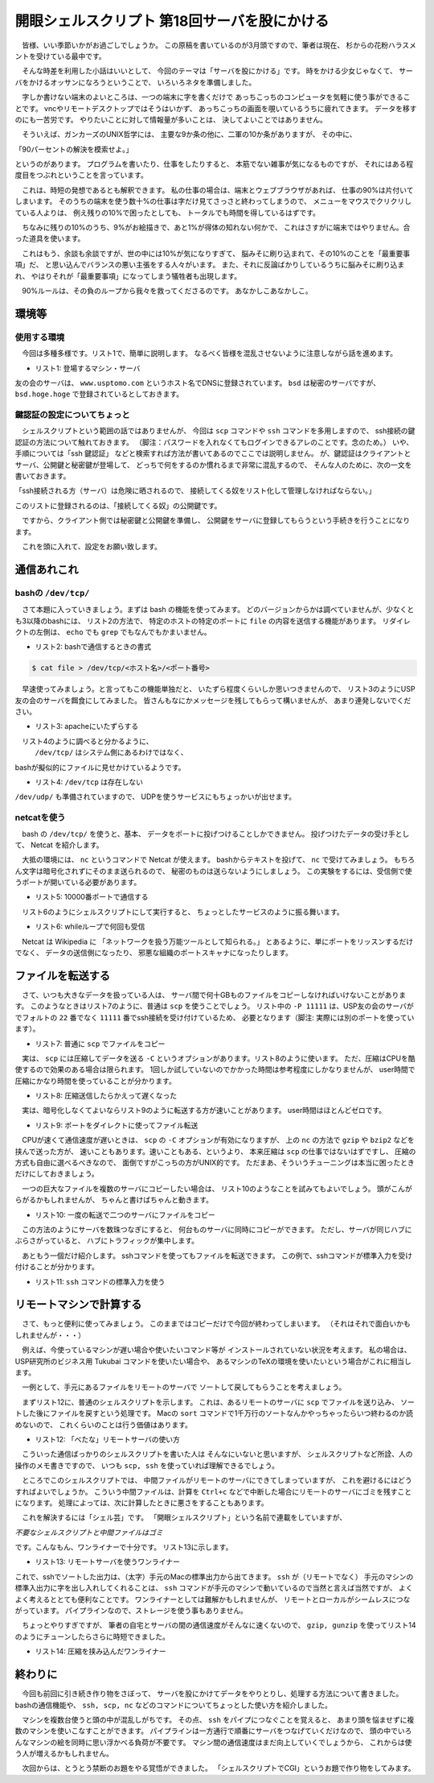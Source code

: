 ==============================================================
開眼シェルスクリプト 第18回サーバを股にかける
==============================================================

　皆様、いい季節いかがお過ごしでしょうか。
この原稿を書いているのが3月頭ですので、筆者は現在、
杉からの花粉ハラスメントを受けている最中です。

　そんな時差を利用した小話はいいとして、
今回のテーマは「サーバを股にかける」です。
時をかける少女じゃなくて、
サーバをかけるオッサンになろうということで、
いろいろネタを準備しました。

　字しか書けない端末のよいところは、一つの端末に字を書くだけで
あっちこっちのコンピュータを気軽に使う事ができることです。
vncやリモートデスクトップではそうはいかず、
あっちこっちの画面を覗いているうちに疲れてきます。
データを移すのにも一苦労です。
やりたいことに対して情報量が多いことは、
決してよいことではありません。

　そういえば、ガンカーズのUNIX哲学には、
主要な9か条の他に、二軍の10か条がありますが、
その中に、

「90パーセントの解決を模索せよ。」

というのがあります。
プログラムを書いたり、仕事をしたりすると、
本筋でない雑事が気になるものですが、
それにはある程度目をつぶれということを言っています。

　これは、時短の発想であるとも解釈できます。
私の仕事の場合は、端末とウェブブラウザがあれば、
仕事の90%は片付いてしまいます。
そのうちの端末を使う数十%の仕事は字だけ見てさっさと終わってしまうので、
メニューをマウスでクリクリしている人よりは、
例え残りの10%で困ったとしても、
トータルでも時間を得しているはずです。

　ちなみに残りの10%のうち、9%がお絵描きで、あと1%が得体の知れない何かで、
これはさすがに端末ではやりません。合った道具を使います。

　これはもう、余談も余談ですが、世の中には10%が気になりすぎて、
脳みそに刷り込まれて、その10%のことを「最重要事項」だ、
と思い込んでバランスの悪い主張をする人々がいます。
また、それに反論ばかりしているうちに脳みそに刷り込まれ、
やはりそれが「最重要事項」になってしまう犠牲者も出現します。

　90%ルールは、その負のループから我々を救ってくださるのです。
あなかしこあなかしこ。

環境等
==============================================================

使用する環境
--------------------------------------------------------------

　今回は多種多様です。リスト1で、簡単に説明します。
なるべく皆様を混乱させないように注意しながら話を進めます。

* リスト1: 登場するマシン・サーバ

.. code-block:: bash
	:linenos:

	//1. 筆者のMacBook Air（uedamac）
	uedamac:~ ueda$ uname -a
	Darwin uedamac.local 12.2.1 Darwin Kernel Version 12.2.1: （略）
	uedamac:~ ueda$ bash --version
	GNU bash, version 3.2.48(1)-release (x86_64-apple-darwin12)
	Copyright (C) 2007 Free Software Foundation, Inc.

	//2. VPS上のFreeBSD（bsd）
	bsd /home/ueda$ uname -a
	FreeBSD bsd.hoge.hoge 9.0-RELEASE FreeBSD 9.0-RELEASE #0: (略)

	//3. VPS上のUSP友の会サーバ（tomonokai）
	[ueda@tomonokai ~]$ cat /etc/redhat-release 
	CentOS release 6.3 (Final)

	//4. ビジネス版Tukubaiが使えるサーバ（usp）
	[ueda@usp ~]$ cat /etc/redhat-release 
	CentOS release 5.9 (Final)

友の会のサーバは、 ``www.usptomo.com`` というホスト名でDNSに登録されています。
``bsd`` は秘密のサーバですが、
``bsd.hoge.hoge`` で登録されているとしておきます。


鍵認証の設定についてちょっと
--------------------------------------------------------------
　シェルスクリプトという範囲の話ではありませんが、
今回は ``scp`` コマンドや ``ssh`` コマンドを多用しますので、
ssh接続の鍵認証の方法について触れておきます。
（脚注：パスワードを入れなくてもログインできるアレのことです。念のため。）
いや、手順については「ssh 鍵認証」
などと検索すれば方法が書いてあるのでここでは説明しません。
が、鍵認証はクライアントとサーバ、公開鍵と秘密鍵が登場して、
どっちで何をするのか慣れるまで非常に混乱するので、
そんな人のために、次の一文を書いておきます。

「ssh接続される方（サーバ）は危険に晒されるので、
接続してくる奴をリスト化して管理しなければならない。」

このリストに登録されるのは、「接続してくる奴」の公開鍵です。

　ですから、クライアント側では秘密鍵と公開鍵を準備し、
公開鍵をサーバに登録してもらうという手続きを行うことになります。

　これを頭に入れて、設定をお願い致します。

通信あれこれ
==============================================================

bashの ``/dev/tcp/``
--------------------------------------------------------------

　さて本題に入っていきましょう。まずは bash の機能を使ってみます。
どのバージョンからかは調べていませんが、少なくとも3以降のbashには、
リスト2の方法で、
特定のホストの特定のポートに ``file`` の内容を送信する機能があります。
リダイレクトの左側は、 ``echo`` でも ``grep`` でもなんでもかまいません。

* リスト2: bashで通信するときの書式

.. code-block:: bash

	$ cat file > /dev/tcp/<ホスト名>/<ポート番号>

　早速使ってみましょう。と言ってもこの機能単独だと、
いたずら程度くらいしか思いつきませんので、
リスト3のようにUSP友の会のサーバを餌食にしてみました。
皆さんもなにかメッセージを残してもらって構いませんが、
あまり連発しないでください。

* リスト3: apacheにいたずらする

.. code-block:: bash
	:linenos:
	
	#macからUSP友の会のサーバにちょっかいを出す
	uedamac:~ ueda$ echo aho > /dev/tcp/www.usptomo.com/80
	#USP友の会のサーバのログに記録が残る
	[root@tomonokai ~]# tail -n 1 /var/log/httpd/access_log
	123.234.aa.bb - - [03/Mar/2013:00:58:21 +0900] "aho" 301 231 "-" "-"

　リスト4のように調べると分かるように、
 ``/dev/tcp/`` はシステム側にあるわけではなく、
bashが擬似的にファイルに見せかけているようです。

* リスト4: ``/dev/tcp`` は存在しない

.. code-block:: bash
	:linenos:
	
	uedamac:~ ueda$ ls /dev/tcp
	ls: /dev/tcp: No such file or directory

``/dev/udp/`` も準備されていますので、
UDPを使うサービスにもちょっかいが出せます。

netcatを使う
--------------------------------------------------------------

　bash の ``/dev/tcp/`` を使うと、基本、
データをポートに投げつけることしかできません。
投げつけたデータの受け手として、
Netcat を紹介します。

　大抵の環境には、 ``nc`` というコマンドで Netcat が使えます。
bashからテキストを投げて、 ``nc`` で受けてみましょう。
もちろん文字は暗号化されずにそのまま送られるので、
秘密のものは送らないようにしましょう。
この実験をするには、受信側で使うポートが開いている必要があります。

* リスト5: 10000番ポートで通信する

.. code-block:: bash
	:linenos:
	
	//先に nc で受信側のポートを開いておく
	//ncが立ち上がったままになる
	[ueda@tomonokai ~]$ nc -l 10000 > hoge
	
	//データを投げる
	uedamac:~ ueda$ echo ひえええええ > /dev/tcp/www.usptomo.com/10000
	//ncが終わって、hogeの中に文字列が
	[ueda@tomonokai ~]$ cat hoge
	ひえええええ

　リスト6のようにシェルスクリプトにして実行すると、
ちょっとしたサービスのように振る舞います。

* リスト6: whileループで何回も受信

.. code-block:: bash
	:linenos:
	
	[ueda@tomonokai ~]$ cat file.sh 
	#!/bin/bash
	
	mkdir -p ./tmp/
	
	n=1
	while nc -l 10000 > ./tmp/$n.txt ; do
		n=$(( n + 1 ))
	done

	//立ち上げる
	[ueda@tomonokai ~]$ ./file.sh 
	//送る
	uedamac:~ ueda$ echo ひえええええ > /dev/tcp/www.usptomo.com/10000
	uedamac:~ ueda$ echo どひぇー > /dev/tcp/www.usptomo.com/10000
	uedamac:~ ueda$ echo NOOO! > /dev/tcp/www.usptomo.com/10000
	//Ctrl+cしてファイルができていることを確認	
	[ueda@tomonokai ~]$ ./file.sh 
	^C
	[ueda@tomonokai ~]$ head ./tmp/{1,2,3}.txt
	==> ./tmp/1.txt <==
	ひえええええ
	
	==> ./tmp/2.txt <==
	どひぇー
	
	==> ./tmp/3.txt <==
	NOOO!

　Netcat は Wikipedia に
「ネットワークを扱う万能ツールとして知られる。」
とあるように、単にポートをリッスンするだけでなく、
データの送信側になったり、
邪悪な組織のポートスキャナになったりします。

ファイルを転送する
==============================================================

　さて、いつも大きなデータを扱っている人は、
サーバ間で何十GBものファイルをコピーしなければいけないことがあります。
このようなときはリスト7のように、普通は ``scp`` を使うことでしょう。
リスト中の ``-P 11111`` は、USP友の会のサーバが
でフォルトの ``22`` 番でなく ``11111`` 番でssh接続を受け付けているため、
必要となります（脚注: 実際には別のポートを使っています）。

* リスト7: 普通に ``scp`` でファイルをコピー

.. code-block:: bash
	:linenos:

	bsd /home/ueda$ time scp -P 11111 TESTDATA www.usptomo.com:~/
	TESTDATA                           100% 4047MB   4.0MB/s   16:48    
	
	real	16m49.064s
	user	3m2.550s
	sys	13m38.727s

　実は、 ``scp`` には圧縮してデータを送る ``-C``
というオプションがあります。リスト8のように使います。
ただ、圧縮はCPUを酷使するので効果のある場合は限られます。
1回しか試していないのでかかった時間は参考程度にしかなりませんが、
user時間で圧縮にかなり時間を使っていることが分かります。

* リスト8: 圧縮送信したらかえって遅くなった

.. code-block:: bash
	:linenos:
	
	bsd /home/ueda$ time scp -C -P 11111 TESTDATA www.usptomo.com:~/
	TESTDATA                           100% 4047MB   2.6MB/s   26:16    
	
	real	26m16.678s
	user	20m33.275s
	sys	6m55.593s


　実は、暗号化しなくてよいならリスト9のように転送する方が速いことがあります。
user時間はほとんどゼロです。

* リスト9: ポートをダイレクトに使ってファイル転送

.. code-block:: bash
	:linenos:
	
	//受信側で待ち受け
	[ueda@tomonokai ~]$ nc -l 10000 > TESTDATA
	//送信
	bsd /home/ueda$ time cat TESTDATA > /dev/tcp/www.usptomo.com/10000
	
	real	12m3.584s
	user	0m0.000s
	sys	10m22.737s

　CPUが速くて通信速度が遅いときは、
``scp`` の ``-C`` オプションが有効になりますが、
上の ``nc`` の方法で ``gzip`` や ``bzip2`` などを挟んで送った方が、
速いこともあります。速いこともある、というより、
本来圧縮は ``scp`` の仕事ではないはずですし、
圧縮の方式も自由に選べるべきなので、
面倒ですがこっちの方がUNIX的です。
ただまあ、そういうチューニングは本当に困ったときだけにしておきましょう。

　一つの巨大なファイルを複数のサーバにコピーしたい場合は、
リスト10のようなことを試みてもよいでしょう。
頭がこんがらがるかもしれませんが、
ちゃんと書けばちゃんと動きます。

* リスト10: 一度の転送で二つのサーバにファイルをコピー

.. code-block:: bash
	:linenos:
	
	//友の会サーバで10000番ポートからファイルへリダイレクト
	[ueda@tomonokai ~]$ nc -l 10000 > TESTDATA
	//bsdサーバで9999番ポートからの出力をteeでファイルにためながら
	//友の会サーバにリダイレクト
	bsd /home/ueda$ nc -l 9999 | tee TESTDATA > /dev/tcp/www.usptomo.com/10000
	//手元のMacからbsdサーバにデータを投げる
	uedamac:~ ueda$ cat TESTDATA > /dev/tcp/bsd.hoge.hoge/9999

　この方法のようにサーバを数珠つなぎにすると、
何台ものサーバに同時にコピーができます。
ただし、サーバが同じハブにぶらさがっていると、
ハブにトラフィックが集中します。

　あともう一個だけ紹介します。
sshコマンドを使ってもファイルを転送できます。
この例で、sshコマンドが標準入力を受け付けることが分かります。

* リスト11: ``ssh`` コマンドの標準入力を使う

.. code-block:: bash
	:linenos:
	
	bsd /home/ueda$ time cat TESTDATA | ssh -p 11111 www.usptomo.com 'cat > TESTDATA'

	real	16m22.054s
	user	2m46.163s
	sys	12m44.448s

リモートマシンで計算する
==============================================================

　さて、もっと便利に使ってみましょう。
このままではコピーだけで今回が終わってしまいます。
（それはそれで面白いかもしれませんが・・・）

　例えば、今使っているマシンが遅い場合や使いたいコマンド等が
インストールされていない状況を考えます。
私の場合は、USP研究所のビジネス用 Tukubai
コマンドを使いたい場合や、
あるマシンのTeXの環境を使いたいという場合がこれに相当します。

　一例として、手元にあるファイルをリモートのサーバで
ソートして戻してもらうことを考えましょう。

　まずリスト12に、普通のシェルスクリプトを示します。
これは、あるリモートのサーバに ``scp`` でファイルを送り込み、
ソートした後にファイルを戻すという処理です。
Macの ``sort``
コマンドで1千万行のソートなんかやっちゃったらいつ終わるのか読めないので、
これくらいのことは行う価値はあります。

* リスト12: 「べたな」リモートサーバの使い方

.. code-block:: bash
	:linenos:
	
	//このデータ（1千万行）を左端の数字でソートしたい
	uedamac:~ ueda$ head -n 2 TESTDATA10M
	2377 高知県 -9,987,759 2001年1月5日
	2910 鹿児島県 5,689,492 1992年5月6日
	uedamac:~ ueda$ cat sort.sh 
	#!/bin/bash -xv
	
	scp -P 11111 ./TESTDATA10M usp.usp-lab.com:~/
	//msortは、マルチスレッドの高速ソートコマンド
	ssh -p 11111 usp.usp-lab.com "msort -p 8 key=1 ~/TESTDATA10M > ~/ueda.tmp"
	scp -P 11111 usp.usp-lab.com:~/ueda.tmp ./TESTDATA10M.sort

	//手元のMacで実行
	uedamac:~ ueda$ time ./sort.sh 
	
	real	4m1.717s
	user	0m13.969s
	sys	0m10.090s
	//結果が得られた
	uedamac:~ ueda$ head -n 2 TESTDATA10M.sort
	0000 岩手県 5,630,892 2006年5月26日
	0000 新潟県 1,367,399 1998年8月22日

　こういった通信ばっかりのシェルスクリプトを書いた人は
そんなにいないと思いますが、
シェルスクリプトなど所詮、人の操作のメモ書きですので、
いつも ``scp, ssh`` を使っていれば理解できるでしょう。

　ところでこのシェルスクリプトでは、
中間ファイルがリモートのサーバにできてしまっていますが、
これを避けるにはどうすればよいでしょうか。
こういう中間ファイルは、計算を ``Ctrl+c``
などで中断した場合にリモートのサーバにゴミを残すことになります。
処理によっては、次に計算したときに悪さをすることもあります。

　これを解決するには「シェル芸」です。
「開眼シェルスクリプト」という名前で連載をしていますが、

*\ 不要なシェルスクリプトと中間ファイルはゴミ*

です。こんなもん、ワンライナーで十分です。
リスト13に示します。

* リスト13: リモートサーバを使うワンライナー

.. code-block:: bash
	:linenos:
	
	uedamac:~ ueda$ time cat TESTDATA10M | ssh -p 10022 usp.usp-lab.com 'cat | msort -p 8 key=1' > TESTDATA10M.sort3
    
	real	5m0.033s
	user	0m14.077s
	sys	0m9.415s

これで、sshでソートした出力は、（太字）手元のMacの標準出力から出てきます。
``ssh`` が（リモートでなく）
手元のマシンの標準入出力に字を出し入れしてくれることは、
``ssh`` コマンドが手元のマシンで動いているので当然と言えば当然ですが、
よくよく考えるととても便利なことです。
ワンライナーとしては難解かもしれませんが、
リモートとローカルがシームレスにつながっています。
パイプラインなので、ストレージを使う事もありません。

　ちょっとやりすぎですが、
筆者の自宅とサーバの間の通信速度がそんなに速くないので、
``gzip, gunzip`` を使ってリスト14のようにチューンしたらさらに時短できました。

* リスト14: 圧縮を挟み込んだワンライナー

.. code-block:: bash
	:linenos:

	uedamac:~ ueda$ time gzip < TESTDATA10M | ssh -p 10022 usp.usp-lab.com 'gunzip | msort -p 8 key=1 | gzip' | gunzip > TESTDATA10M.sort3

	real	1m10.669s
	user	0m42.874s
	sys	0m2.806s

終わりに
==============================================================

　今回も前回に引き続き作り物をさぼって、
サーバを股にかけてデータをやりとりし、処理する方法について書きました。
bashの通信機能や、 ``ssh, scp, nc``
などのコマンドについてちょっとした使い方を紹介しました。

　マシンを複数台使うと頭の中が混乱しがちです。
その点、 ``ssh`` をパイプにつなぐことを覚えると、
あまり頭を悩ませずに複数のマシンを使いこなすことができます。
パイプラインは一方通行で順番にサーバをつなげていくだけなので、
頭の中でいろんなマシンの絵を同時に思い浮かべる負荷が不要です。
マシン間の通信速度はまだ向上していくでしょうから、
これからは使う人が増えるかもしれません。

　次回からは、とうとう禁断のお題をやる覚悟ができました。
「シェルスクリプトでCGI」というお題で作り物をしてみます。
